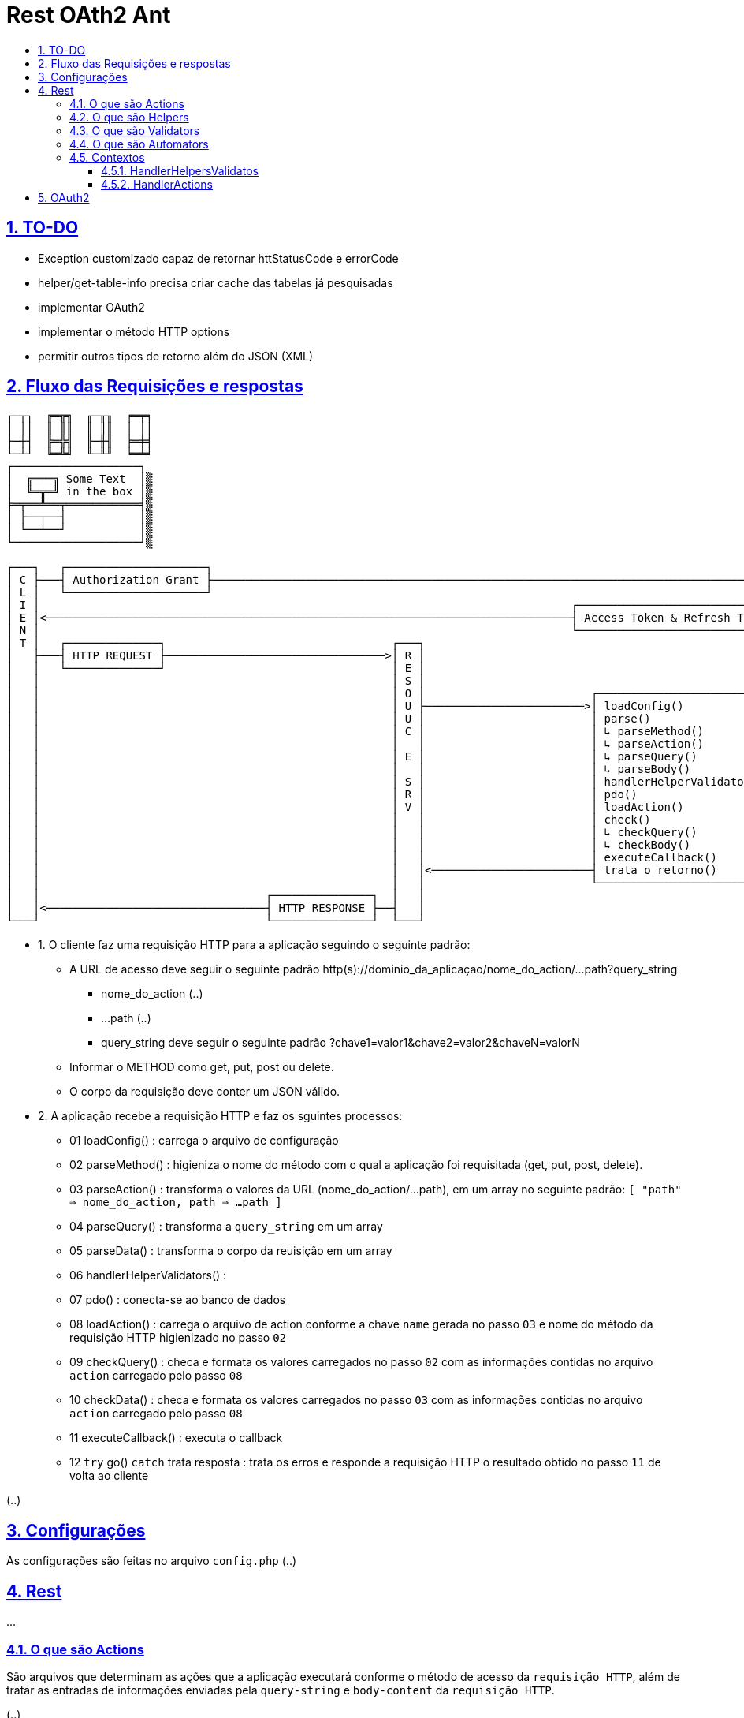 = Rest OAth2 Ant
:idprefix:
:idseparator: -
:sectanchors:
:sectlinks:
:sectnumlevels: 6
:sectnums:
:toc: macro
:toclevels: 6
:toc-title:

toc::[]

== TO-DO

- Exception customizado capaz de retornar httStatusCode e errorCode
- helper/get-table-info precisa criar cache das tabelas já pesquisadas
- implementar OAuth2
- implementar o método HTTP options
- permitir outros tipos de retorno além do JSON (XML)

== Fluxo das Requisições e respostas

....
┌─┬┐  ╔═╦╗  ╓─╥╖  ╒═╤╕
│ ││  ║ ║║  ║ ║║  │ ││
├─┼┤  ╠═╬╣  ╟─╫╢  ╞═╪╡
└─┴┘  ╚═╩╝  ╙─╨╜  ╘═╧╛
┌───────────────────┐
│  ╔═══╗ Some Text  │▒
│  ╚═╦═╝ in the box │▒
╞═╤══╩══╤═══════════╡▒
│ ├──┬──┤           │▒
│ └──┴──┘           │▒
└───────────────────┘▒

┌───┐   ┌─────────────────────┐                                                                                         ┌───┐   
│ C ├───┤ Authorization Grant ├────────────────────────────────────────────────────────────────────────────────────────>│ A │	
│ L │   └─────────────────────┘                                                                                         │ U │	
│ I │                                                                                ┌──────────────────────────────┐   │ T │	
│ E │<───────────────────────────────────────────────────────────────────────────────┤ Access Token & Refresh Token ├───┤ H │	
│ N │                                                                                └──────────────────────────────┘   │ E │	
│ T │   ┌──────────────┐                                  ┌───┐                                                         │ N │	
│   ├───┤ HTTP REQUEST ├─────────────────────────────────>│ R │                                                         │ T │	
│   │   └──────────────┘                                  │ E │                                                         │ I │	
│   │                                                     │ S │                                                         │ C │ 
│   │                                                     │ O │                         ┌───────────────────────────┐   │ A │	
│   │                                                     │ U ├────────────────────────>│ loadConfig()              │   │ T │	
│   │                                                     │ U │                         │ parse()                   │   │ I │	
│   │                                                     │ C │                         │ ↳ parseMethod()           │   │ O │
│   │                                                     │   │                         │ ↳ parseAction()           │   │ N │	
│   │                                                     │ E │                         │ ↳ parseQuery()            │   │   │	
│   │                                                     │   │                         │ ↳ parseBody()             │   │ S │	
│   │                                                     │ S │                         │ handlerHelperValidators() │   │ R │	
│   │                                                     │ R │                         │ pdo()                     │   │ V │	
│   │                                                     │ V │                         │ loadAction()              │   │   │	
│   │                                                     │   │                         │ check()                   │   │   │	
│   │                                                     │   │                         │ ↳ checkQuery()            │   │   │	
│   │                                                     │   │                         │ ↳ checkBody()             │   │   │	
│   │                                                     │   │                         │ executeCallback()         │   │   │	
│   │                                                     │   │<────────────────────────┤ trata o retorno()         │   │   │	
│   │                                                     │   │                         └───────────────────────────┘   │   │	
│   │                                  ┌───────────────┐  │   │                                                         │   │	
│   │<─────────────────────────────────┤ HTTP RESPONSE ├──┤   │                                                         │   │	
└───┘                                  └───────────────┘  └───┘                                                         └───┘
....

- 1. O cliente faz uma requisição HTTP para a aplicação seguindo o seguinte padrão:
    * A URL de acesso deve seguir o seguinte padrão http(s)://dominio_da_aplicaçao/nome_do_action/...path?query_string
        ** nome_do_action (..)
        ** ...path (..)
        ** query_string deve seguir o seguinte padrão ?chave1=valor1&chave2=valor2&chaveN=valorN
    * Informar o METHOD como get, put, post ou delete.
    * O corpo da requisição deve conter um JSON válido.
- 2. A aplicação recebe a requisição HTTP e faz os sguintes processos:
    * 01 loadConfig()                      : carrega o arquivo de configuração
    * 02 parseMethod()                     : higieniza o nome do método com o qual a aplicação foi requisitada (get, put, post, delete).
    * 03 parseAction()                     : transforma o valores da URL (nome_do_action/...path), em um array no seguinte padrão: `[ "path" => nome_do_action, path => ...path ]`
    * 04 parseQuery()                      : transforma a `query_string` em um array
    * 05 parseData()                       : transforma o corpo da reuisição em um array
    * 06 handlerHelperValidators()         : 
    * 07 pdo()                             : conecta-se ao banco de dados
    * 08 loadAction()                      : carrega o arquivo de action conforme a chave `name` gerada no passo `03` e nome do método da requisição HTTP higienizado no passo `02`
    * 09 checkQuery()                      : checa e formata os valores carregados no passo `02` com as informações contidas no arquivo `action` carregado pelo passo `08`
    * 10 checkData()                       : checa e formata os valores carregados no passo `03` com as informações contidas no arquivo `action` carregado pelo passo `08`
    * 11 executeCallback()                 : executa o callback 
    * 12 `try` go() `catch` trata resposta : trata os erros e responde a requisição HTTP o resultado obtido no passo `11` de volta ao cliente

(..)

== Configurações

As configurações são feitas no arquivo `config.php` (..)

== Rest

...

=== O que são Actions 

São arquivos que determinam as ações que a aplicação executará conforme o método de acesso da `requisição HTTP`, além de tratar as entradas de informações enviadas pela `query-string` e `body-content` da `requisição HTTP`.

(..)

A variavel `$this` dentro de uma funcão `callback` tem o contexto `HandlerHelpersValidators`

=== O que são Helpers 

São arquivos que retornam funções que podem facilitar tarefas comuns da apicação (..)

A variavel `$this` dentro de uma funcão `helper` tem o contexto `HandlerHelpersValidators` e pode ser acessada em qualquer outro contexo, utilizando a seguinte sintaxe:

[source,php]
....
$this->helper(nome_do_helper)(... parametros);
....

Helpers por padrão são armazenados na pasta `./helpers`, porém é possível configurar este local no arquivo `config.php`, através da entrada `folder -> helper`.

(..)

=== O que são Validators

São arquivos que retornam funções que podem validam dados, estes arquivos são executados no momento em que as informações oriundas `query-string` e `body-content` da `requisição HTTP` são verificadas (..), 

A variavel `$this` dentro de uma funcão `validator` tem o contexto `HandlerHelpersValidators`.

(..)

Validators por padrão são armazenados na pasta `./validators`, porém é possível configurar este local no arquivo `config.php`, através da entrada `folder -> validator`.

=== O que são Automators

(..), 

A variavel `$this` dentro de uma funcão `automator` tem o contexto `????`

Automators por padrão são armazenados na pasta `./automators`, porém é possível configurar este local no arquivo `config.php`, através da entrada `folder -> automator`.

=== Contextos

...

==== HandlerHelpersValidatos

...

==== HandlerActions

...

== OAuth2

...
